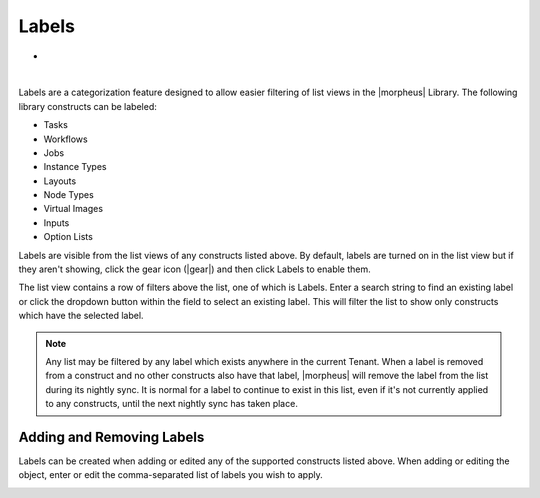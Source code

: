 Labels
======

- .. toggle-header:: :header: Labels Video Demo

    .. raw:: html

        <div style="position: relative; padding-bottom: 56.25%; height: 0; overflow: hidden; max-width: 100%; height: auto;">
            <iframe src="//www.youtube.com/embed/igdLB7fbv6g" frameborder="0" allowfullscreen style="position: absolute; top: 0; left: 0; width: 100%; height: 100%;"></iframe>
        </div>

|

Labels are a categorization feature designed to allow easier filtering of list views in the |morpheus| Library. The following library constructs can be labeled:

- Tasks
- Workflows
- Jobs
- Instance Types
- Layouts
- Node Types
- Virtual Images
- Inputs
- Option Lists

Labels are visible from the list views of any constructs listed above. By default, labels are turned on in the list view but if they aren't showing, click the gear icon (|gear|) and then click Labels to enable them.

The list view contains a row of filters above the list, one of which is Labels. Enter a search string to find an existing label or click the dropdown button within the field to select an existing label. This will filter the list to show only constructs which have the selected label.

.. NOTE:: Any list may be filtered by any label which exists anywhere in the current Tenant. When a label is removed from a construct and no other constructs also have that label, |morpheus| will remove the label from the list during its nightly sync. It is normal for a label to continue to exist in this list, even if it's not currently applied to any constructs, until the next nightly sync has taken place.

.. image:: /images/provisioning/library/labels/labels.png

Adding and Removing Labels
--------------------------

Labels can be created when adding or edited any of the supported constructs listed above. When adding or editing the object, enter or edit the comma-separated list of labels you wish to apply.

.. image:: /images/provisioning/library/labels/labeladd.png
  :width: 50%
